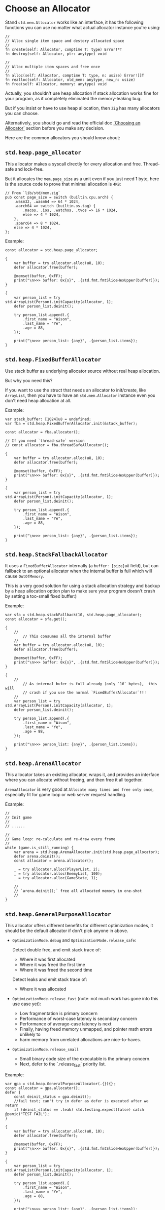 * Choose an Allocator

Stand ~std.mem.Allocator~ works like an interface, it has the following functions you can use no matter what actual allocator instance you're using:

#+BEGIN_SRC zig
  //
  // Alloc single item space and destory allocated space
  //
  fn create(self: Allocator, comptime T: type) Error!*T
  fn destroy(self: Allocator, ptr: anytype) void

  //
  // Alloc multiple item spaces and free once
  //
  fn alloc(self: Allocator, comptime T: type, n: usize) Error![]T
  fn realloc(self: Allocator, old_mem: anytype, new_n: usize)
  fn free(self: Allocator, memory: anytype) void
#+END_SRC


Actually, you shouldn't use heap allocation if stack allocation works fine for your program, as it completely eliminated the memory-leaking bug.

But if you insist or have to use heap allocation, then =Zig= has many allocators you can choose.

Alternatively, you should go and read the official doc [[https://ziglang.org/documentation/master/#Choosing-an-Allocator][`Choosing an Allocator`]] section before you make any decision.

Here are the common allocators you should know about:

** ~std.heap.page_allocator~

This allocator makes a syscall directly for every allocation and free. Thread-safe and lock-free.

But it allocates the ~mem.page_size~ as a unit even if you just need 1 byte, here is the source code to prove that minimal allocation is ~4KB~:

#+BEGIN_SRC zig
  // From `lib/std/mem.zig`
  pub const page_size = switch (builtin.cpu.arch) {
      .wasm32, .wasm64 => 64 * 1024,
      .aarch64 => switch (builtin.os.tag) {
          .macos, .ios, .watchos, .tvos => 16 * 1024,
          else => 4 * 1024,
      },
      .sparc64 => 8 * 1024,
      else => 4 * 1024,
  };
#+END_SRC


Example:

#+BEGIN_SRC zig
  const allocator = std.heap.page_allocator;

  {
      var buffer = try allocator.alloc(u8, 10);
      defer allocator.free(buffer);

      @memset(buffer, 0xFF);
      print("\n>>> buffer: 0x{s}", .{std.fmt.fmtSliceHexUpper(buffer)});
  }

  {
      var person_list = try std.ArrayList(Person).initCapacity(allocator, 1);
      defer person_list.deinit();

      try person_list.append(.{
          .first_name = "Wison",
          .last_name = "Ye",
          .age = 88,
      });

      print("\n>>> person_list: {any}", .{person_list.items});
  }
#+END_SRC


** ~std.heap.FixedBufferAllocator~

Use stack buffer as underlying allocator source without real heap allocation.

But why you need this?

If you want to use the struct that needs an allocator to init/create, like ~ArrayList~, then you have to have an ~std.mem.Allocator~ instance even you don't need heap allocation at all.

Example:

#+BEGIN_SRC zig
  var stack_buffer: [1024]u8 = undefined;
  var fba = std.heap.FixedBufferAllocator.init(&stack_buffer);

  const allocator = fba.allocator();

  // If you need `thread-safe` version
  // const allocator = fba.threadSafeAllocator();

  {
      var buffer = try allocator.alloc(u8, 10);
      defer allocator.free(buffer);

      @memset(buffer, 0xFF);
      print("\n>>> buffer: 0x{s}", .{std.fmt.fmtSliceHexUpper(buffer)});
  }

  {
      var person_list = try std.ArrayList(Person).initCapacity(allocator, 1);
      defer person_list.deinit();

      try person_list.append(.{
          .first_name = "Wison",
          .last_name = "Ye",
          .age = 88,
      });

      print("\n>>> person_list: {any}", .{person_list.items});
  }
#+END_SRC


** ~std.heap.StackFallbackAllocator~

It uses a ~FixedBufferAllocator~ internally (a ~buffer: [size]u8~ field), but can fallback to an optional allocator when the internal buffer is full which will cause ~OutOfMemory~.

This is a very good solution for using a stack allocation strategy and backup by a heap allocation option plan to make sure your program doesn't crash by setting a too-small fixed buffer:)

Example:

#+BEGIN_SRC zig
  var sfa = std.heap.stackFallback(10, std.heap.page_allocator);
  const allocator = sfa.get();

  {
      //
          // This consumes all the internal buffer
      //
      var buffer = try allocator.alloc(u8, 10);
      defer allocator.free(buffer);

      @memset(buffer, 0xFF);
      print("\n>>> buffer: 0x{s}", .{std.fmt.fmtSliceHexUpper(buffer)});
  }

  {
      //
          // As internal bufer is full already (only `10` bytes),  this will
          // crash if you use the normal `FixedBufferAllocator`!!!
      //
      var person_list = try std.ArrayList(Person).initCapacity(allocator, 1);
      defer person_list.deinit();

      try person_list.append(.{
          .first_name = "Wison",
          .last_name = "Ye",
          .age = 88,
      });

      print("\n>>> person_list: {any}", .{person_list.items});
  }
#+END_SRC


** ~std.heap.ArenaAllocator~

This allocator takes an existing allocator, wraps it, and provides an interface where you can allocate without freeing, and then free it all together.

~ArenaAllocator~ is very good at =Allocate many times and free only once=, especially fit for game loop or web server request handling.

Example:

#+BEGIN_SRC zig
  //
  // Init game
  //
  // ......

  //
  // Game loop: re-calculate and re-draw every frame
  //
  while (game.is_still_running) {
      var arena = std.heap.ArenaAllocator.init(std.heap.page_allocator);
      defer arena.deinit();
      const allocator = arena.allocator();

      _ = try allocator.alloc(PlayerList, 2);
      _ = try allocator.alloc(EnemyList, 100);
      _ = try allocator.alloc(GameState, 1);

      //
      // `arena.deinit();` free all allocated memory in one-shot
      //
  }
#+END_SRC


** ~std.heap.GeneralPurposeAllocator~

This allocator offers different benefits for different optimization modes, it should be the default allocator if don't pick anyone in above.

- =OptimizationMode.debug= and =OptimizationMode.release_safe=:

    Detect double free, and emit stack trace of:
    + Where it was first allocated
    + Where it was freed the first time
    + Where it was freed the second time

    Detect leaks and emit stack trace of:
    + Where it was allocated


-  =OptimizationMode.release_fast= (note: not much work has gone into this use case yet):

    + Low fragmentation is primary concern
    + Performance of worst-case latency is secondary concern
    + Performance of average-case latency is next
    + Finally, having freed memory unmapped, and pointer math errors unlikely to
    + harm memory from unrelated allocations are nice-to-haves.


- =OptimizationMode.release_small=

    + Small binary code size of the executable is the primary concern.
    + Next, defer to the `.release_fast` priority list.


Example:

#+BEGIN_SRC zig
  var gpa = std.heap.GeneralPurposeAllocator(.{}){};
  const allocator = gpa.allocator();
  defer {
      const deinit_status = gpa.deinit();
      //fail test; can't try in defer as defer is executed after we return
      if (deinit_status == .leak) std.testing.expect(false) catch @panic("TEST FAIL");
  }

  {
      var buffer = try allocator.alloc(u8, 10);
      defer allocator.free(buffer);

      @memset(buffer, 0xFF);
      print("\n>>> buffer: 0x{s}", .{std.fmt.fmtSliceHexUpper(buffer)});
  }

  {
      var person_list = try std.ArrayList(Person).initCapacity(allocator, 1);
      defer person_list.deinit();

      try person_list.append(.{
          .first_name = "Wison",
          .last_name = "Ye",
          .age = 88,
      });

      print("\n>>> person_list: {any}", .{person_list.items});
  }
#+END_SRC


** ~std.testing.allocator~

This allocator should only be used in temporary test programs. It detects memory-leaking by default.

Example:

#+BEGIN_SRC zig
  test "Just a test" {
      const test_allocator = std.testing.allocator;
      var list = try std.ArrayList(u8).initCapacity(test_allocator, 10);
      // defer list.deinit();
      _ = list;
  }
#+END_SRC

#+BEGIN_SRC bash
  # run test: error: 'test.Just a test' leaked: [gpa] (err): memory address 0x7fb243511000 leaked:
#+END_SRC




